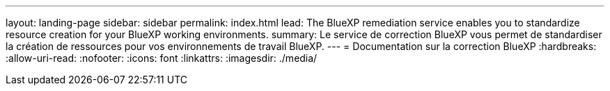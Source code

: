 ---
layout: landing-page 
sidebar: sidebar 
permalink: index.html 
lead: The BlueXP remediation service enables you to standardize resource creation for your BlueXP working environments. 
summary: Le service de correction BlueXP vous permet de standardiser la création de ressources pour vos environnements de travail BlueXP. 
---
= Documentation sur la correction BlueXP
:hardbreaks:
:allow-uri-read: 
:nofooter: 
:icons: font
:linkattrs: 
:imagesdir: ./media/


